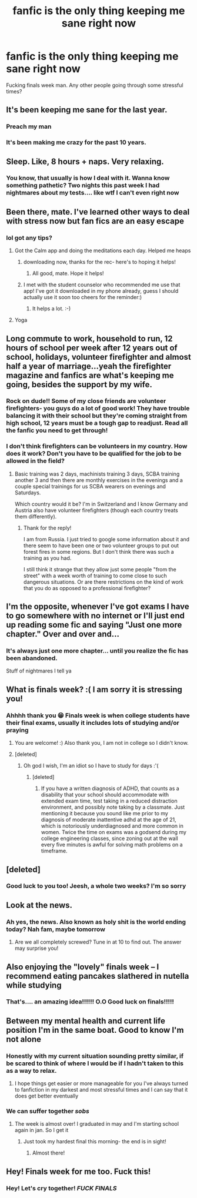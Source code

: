 #+TITLE: fanfic is the only thing keeping me sane right now

* fanfic is the only thing keeping me sane right now
:PROPERTIES:
:Score: 41
:DateUnix: 1513171471.0
:DateShort: 2017-Dec-13
:FlairText: Discussion
:END:
Fucking finals week man. Any other people going through some stressful times?


** It's been keeping me sane for the last year.
:PROPERTIES:
:Author: AutumnSouls
:Score: 17
:DateUnix: 1513184262.0
:DateShort: 2017-Dec-13
:END:

*** Preach my man
:PROPERTIES:
:Score: 5
:DateUnix: 1513192080.0
:DateShort: 2017-Dec-13
:END:


*** It's been making me crazy for the past 10 years.
:PROPERTIES:
:Author: heavy__rain
:Score: 1
:DateUnix: 1513315701.0
:DateShort: 2017-Dec-15
:END:


** Sleep. Like, 8 hours + naps. Very relaxing.
:PROPERTIES:
:Author: Alpha3031
:Score: 4
:DateUnix: 1513186569.0
:DateShort: 2017-Dec-13
:END:

*** You know, that usually is how I deal with it. Wanna know something pathetic? Two nights this past week I had nightmares about my tests.... like wtf I can't even right now
:PROPERTIES:
:Score: 2
:DateUnix: 1513192068.0
:DateShort: 2017-Dec-13
:END:


** Been there, mate. I've learned other ways to deal with stress now but fan fics are an easy escape
:PROPERTIES:
:Author: Esarathon
:Score: 5
:DateUnix: 1513180578.0
:DateShort: 2017-Dec-13
:END:

*** lol got any tips?
:PROPERTIES:
:Score: 3
:DateUnix: 1513191944.0
:DateShort: 2017-Dec-13
:END:

**** Got the Calm app and doing the meditations each day. Helped me heaps
:PROPERTIES:
:Author: Esarathon
:Score: 6
:DateUnix: 1513192115.0
:DateShort: 2017-Dec-13
:END:

***** downloading now, thanks for the rec- here's to hoping it helps!
:PROPERTIES:
:Score: 4
:DateUnix: 1513192238.0
:DateShort: 2017-Dec-13
:END:

****** All good, mate. Hope it helps!
:PROPERTIES:
:Author: Esarathon
:Score: 4
:DateUnix: 1513192552.0
:DateShort: 2017-Dec-13
:END:


***** I met with the student counselor who recommended me use that app! I've got it downloaded in my phone already, guess I should actually use it soon too cheers for the reminder:)
:PROPERTIES:
:Author: HeathensHollerHeaven
:Score: 2
:DateUnix: 1513222701.0
:DateShort: 2017-Dec-14
:END:

****** It helps a lot. :-)
:PROPERTIES:
:Author: Esarathon
:Score: 2
:DateUnix: 1513229097.0
:DateShort: 2017-Dec-14
:END:


**** Yoga
:PROPERTIES:
:Author: emong757
:Score: 2
:DateUnix: 1513214762.0
:DateShort: 2017-Dec-14
:END:


** Long commute to work, household to run, 12 hours of school per week after 12 years out of school, holidays, volunteer firefighter and almost half a year of marriage...yeah the firefighter magazine and fanfics are what's keeping me going, besides the support by my wife.
:PROPERTIES:
:Author: speedy_86
:Score: 4
:DateUnix: 1513201128.0
:DateShort: 2017-Dec-14
:END:

*** Rock on dude!! Some of my close friends are volunteer firefighters- you guys do a lot of good work! They have trouble balancing it with their school but they're coming straight from high school, 12 years must be a tough gap to readjust. Read all the fanfic you need to get through!
:PROPERTIES:
:Score: 1
:DateUnix: 1513212682.0
:DateShort: 2017-Dec-14
:END:


*** I don't think firefighters can be volunteers in my country. How does it work? Don't you have to be qualified for the job to be allowed in the field?
:PROPERTIES:
:Author: heavy__rain
:Score: 1
:DateUnix: 1513315890.0
:DateShort: 2017-Dec-15
:END:

**** Basic training was 2 days, machinists training 3 days, SCBA training another 3 and then there are monthly exercises in the evenings and a couple special trainings for us SCBA wearers on evenings and Saturdays.

Which country would it be? I'm in Switzerland and I know Germany and Austria also have volunteer firefighters (though each country treats them differently).
:PROPERTIES:
:Author: speedy_86
:Score: 2
:DateUnix: 1513319127.0
:DateShort: 2017-Dec-15
:END:

***** Thank for the reply!

I am from Russia. I just tried to google some information about it and there seem to have been one or two volunteer groups to put out forest fires in some regions. But I don't think there was such a training as you had.

I still think it strange that they allow just some people "from the street" with a week worth of training to come close to such dangerous situations. Or are there restrictions on the kind of work that you do as opposed to a professional firefighter?
:PROPERTIES:
:Author: heavy__rain
:Score: 1
:DateUnix: 1513320174.0
:DateShort: 2017-Dec-15
:END:


** I'm the opposite, whenever I've got exams I have to go somewhere with no internet or I'll just end up reading some fic and saying "Just one more chapter." Over and over and...
:PROPERTIES:
:Author: Ch1pp
:Score: 3
:DateUnix: 1513209000.0
:DateShort: 2017-Dec-14
:END:

*** It's always just one more chapter... until you realize the fic has been abandoned.

Stuff of nightmares I tell ya
:PROPERTIES:
:Score: 4
:DateUnix: 1513212807.0
:DateShort: 2017-Dec-14
:END:


** What is finals week? :( I am sorry it is stressing you!
:PROPERTIES:
:Score: 3
:DateUnix: 1513211916.0
:DateShort: 2017-Dec-14
:END:

*** Ahhhh thank you 😁 Finals week is when college students have their final exams, usually it includes lots of studying and/or praying
:PROPERTIES:
:Score: 3
:DateUnix: 1513212765.0
:DateShort: 2017-Dec-14
:END:

**** You are welcome! :) Also thank you, I am not in college so I didn't know.
:PROPERTIES:
:Score: 2
:DateUnix: 1513213269.0
:DateShort: 2017-Dec-14
:END:


**** [deleted]
:PROPERTIES:
:Score: 2
:DateUnix: 1513216969.0
:DateShort: 2017-Dec-14
:END:

***** Oh god I wish, I'm an idiot so I have to study for days :'(
:PROPERTIES:
:Score: 1
:DateUnix: 1513217452.0
:DateShort: 2017-Dec-14
:END:

****** [deleted]
:PROPERTIES:
:Score: 1
:DateUnix: 1513217946.0
:DateShort: 2017-Dec-14
:END:

******* If you have a written diagnosis of ADHD, that counts as a disability that your school should accommodate with extended exam time, test taking in a reduced distraction environment, and possibly note taking by a classmate. Just mentioning it because you sound like me prior to my diagnosis of moderate inattentive adhd at the age of 21, which is notoriously underdiagnosed and more common in women. Twice the time on exams was a godsend during my college engineering classes, since zoning out at the wall every five minutes is awful for solving math problems on a timeframe.
:PROPERTIES:
:Score: 1
:DateUnix: 1513288181.0
:DateShort: 2017-Dec-15
:END:


** [deleted]
:PROPERTIES:
:Score: 2
:DateUnix: 1513216640.0
:DateShort: 2017-Dec-14
:END:

*** Good luck to you too! Jeesh, a whole two weeks? I'm so sorry
:PROPERTIES:
:Score: 1
:DateUnix: 1513216781.0
:DateShort: 2017-Dec-14
:END:


** Look at the news.
:PROPERTIES:
:Score: 4
:DateUnix: 1513184681.0
:DateShort: 2017-Dec-13
:END:

*** Ah yes, the news. Also known as holy shit is the world ending today? Nah fam, maybe tomorrow
:PROPERTIES:
:Score: 11
:DateUnix: 1513192187.0
:DateShort: 2017-Dec-13
:END:

**** Are we all completely screwed? Tune in at 10 to find out. The answer may surprise you!
:PROPERTIES:
:Author: Averant
:Score: 5
:DateUnix: 1513214061.0
:DateShort: 2017-Dec-14
:END:


** Also enjoying the "lovely" finals week -- I recommend eating pancakes slathered in nutella while studying
:PROPERTIES:
:Author: Flye_Autumne
:Score: 4
:DateUnix: 1513193992.0
:DateShort: 2017-Dec-13
:END:

*** That's.... an amazing idea!!!!!! O.O Good luck on finals!!!!!
:PROPERTIES:
:Score: 2
:DateUnix: 1513195874.0
:DateShort: 2017-Dec-13
:END:


** Between my mental health and current life position I'm in the same boat. Good to know I'm not alone
:PROPERTIES:
:Author: VictoriaLuna1885
:Score: 3
:DateUnix: 1513206800.0
:DateShort: 2017-Dec-14
:END:

*** Honestly with my current situation sounding pretty similar, if be scared to think of where I would be if I hadn't taken to this as a way to relax.
:PROPERTIES:
:Author: AGulliblesloth
:Score: 2
:DateUnix: 1513212027.0
:DateShort: 2017-Dec-14
:END:

**** I hope things get easier or more manageable for you I've always turned to fanfiction in my darkest and most stressful times and I can say that it does get better eventually
:PROPERTIES:
:Author: VictoriaLuna1885
:Score: 2
:DateUnix: 1513276667.0
:DateShort: 2017-Dec-14
:END:


*** We can suffer together /sobs/
:PROPERTIES:
:Score: 1
:DateUnix: 1513212497.0
:DateShort: 2017-Dec-14
:END:

**** The week is almost over! I graduated in may and I'm starting school again in jan. So I get it
:PROPERTIES:
:Author: VictoriaLuna1885
:Score: 2
:DateUnix: 1513276758.0
:DateShort: 2017-Dec-14
:END:

***** Just took my hardest final this morning- the end is in sight!
:PROPERTIES:
:Score: 2
:DateUnix: 1513284296.0
:DateShort: 2017-Dec-15
:END:

****** Almost there!
:PROPERTIES:
:Author: VictoriaLuna1885
:Score: 2
:DateUnix: 1513484033.0
:DateShort: 2017-Dec-17
:END:


** Hey! Finals week for me too. Fuck this!
:PROPERTIES:
:Author: killerfish97
:Score: 1
:DateUnix: 1513207994.0
:DateShort: 2017-Dec-14
:END:

*** Hey! Let's cry together! /FUCK FINALS/
:PROPERTIES:
:Score: 2
:DateUnix: 1513212715.0
:DateShort: 2017-Dec-14
:END:
